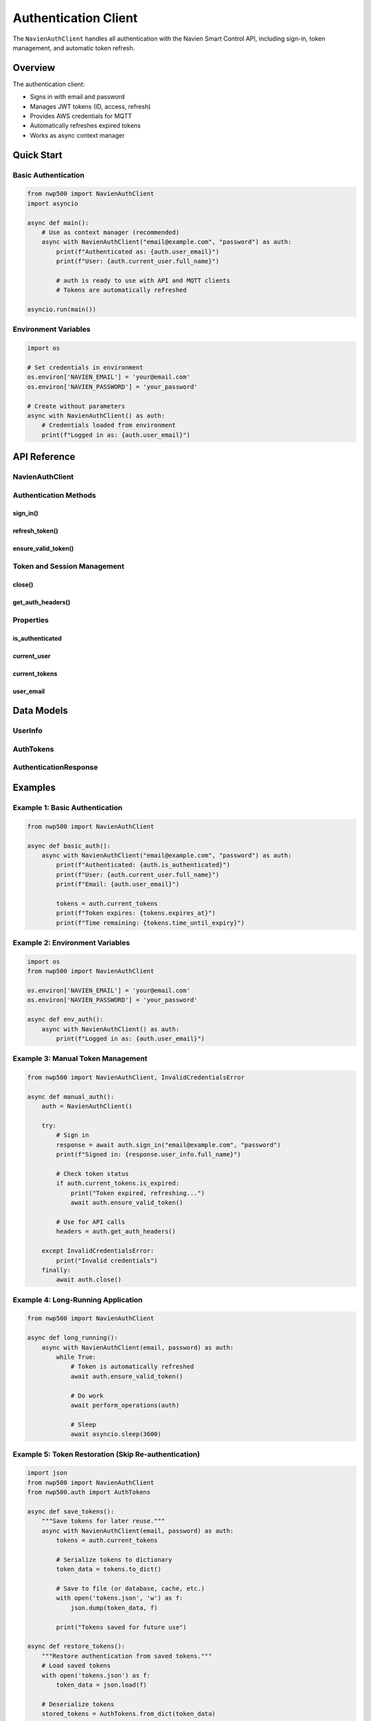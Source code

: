 ======================
Authentication Client
======================

The ``NavienAuthClient`` handles all authentication with the Navien Smart Control API,
including sign-in, token management, and automatic token refresh.

Overview
========

The authentication client:

* Signs in with email and password
* Manages JWT tokens (ID, access, refresh)
* Provides AWS credentials for MQTT
* Automatically refreshes expired tokens
* Works as async context manager

Quick Start
===========

Basic Authentication
--------------------

.. code-block:: python

   from nwp500 import NavienAuthClient
   import asyncio

   async def main():
       # Use as context manager (recommended)
       async with NavienAuthClient("email@example.com", "password") as auth:
           print(f"Authenticated as: {auth.user_email}")
           print(f"User: {auth.current_user.full_name}")
           
           # auth is ready to use with API and MQTT clients
           # Tokens are automatically refreshed

   asyncio.run(main())

Environment Variables
---------------------

.. code-block:: python

   import os
   
   # Set credentials in environment
   os.environ['NAVIEN_EMAIL'] = 'your@email.com'
   os.environ['NAVIEN_PASSWORD'] = 'your_password'
   
   # Create without parameters
   async with NavienAuthClient() as auth:
       # Credentials loaded from environment
       print(f"Logged in as: {auth.user_email}")

API Reference
=============

NavienAuthClient
----------------

.. py:class:: NavienAuthClient(email=None, password=None, base_url=API_BASE_URL, stored_tokens=None)

   JWT-based authentication client for Navien Smart Control API.

   :param email: User email (or set NAVIEN_EMAIL env var)
   :type email: str or None
   :param password: User password (or set NAVIEN_PASSWORD env var)
   :type password: str or None
   :param base_url: API base URL
   :type base_url: str
   :param stored_tokens: Previously saved tokens to restore session
   :type stored_tokens: AuthTokens or None

   **Example:**

   .. code-block:: python

      # With parameters
      auth = NavienAuthClient("email@example.com", "password")
      
      # From environment variables
      auth = NavienAuthClient()
      
      # With stored tokens (skip re-authentication)
      stored = AuthTokens.from_dict(saved_data)
      auth = NavienAuthClient(
          "email@example.com", 
          "password",
          stored_tokens=stored
      )
      
      # Always use as context manager
      async with auth:
          # Authenticated
          pass

   .. note::
      If ``stored_tokens`` are provided and still valid, the initial 
      sign-in is skipped. If tokens are expired, they're automatically
      refreshed or re-authenticated as needed.

Authentication Methods
----------------------

sign_in()
^^^^^^^^^

.. py:method:: sign_in(email=None, password=None)

   Sign in to Navien Smart Control API.

   :param email: User email (uses constructor value if None)
   :type email: str or None
   :param password: User password (uses constructor value if None)
   :type password: str or None
   :return: Authentication response with user info and tokens
   :rtype: AuthenticationResponse
   :raises InvalidCredentialsError: If email/password incorrect
   :raises AuthenticationError: If sign-in fails

   **Example:**

   .. code-block:: python

      auth = NavienAuthClient()
      
      try:
          response = await auth.sign_in("email@example.com", "password")
          print(f"Signed in as: {response.user_info.full_name}")
          print(f"Tokens expire in: {response.tokens.time_until_expiry}")
      except InvalidCredentialsError:
          print("Wrong email or password")

refresh_token()
^^^^^^^^^^^^^^^

.. py:method:: refresh_token(refresh_token)

   Refresh access token using refresh token.

   :param refresh_token: Refresh token from previous sign-in
   :type refresh_token: str
   :return: New auth tokens
   :rtype: AuthTokens
   :raises TokenRefreshError: If refresh fails

   .. note::
      This is usually called automatically by ``ensure_valid_token()``.
      You rarely need to call it manually.

   **Example:**

   .. code-block:: python

      try:
          new_tokens = await auth.refresh_token(old_refresh_token)
          print(f"Token refreshed, expires: {new_tokens.expires_at}")
      except TokenRefreshError:
          print("Refresh failed - need to sign in again")

ensure_valid_token()
^^^^^^^^^^^^^^^^^^^^

.. py:method:: ensure_valid_token()

   Ensure access token is valid, refreshing if needed.

   :return: Current valid tokens or None if not authenticated
   :rtype: AuthTokens or None

   **Example:**

   .. code-block:: python

      # This is called automatically by API/MQTT clients
      tokens = await auth.ensure_valid_token()
      if tokens:
          print(f"Valid until: {tokens.expires_at}")

Token and Session Management
-----------------------------

close()
^^^^^^^

.. py:method:: close()

   Close the HTTP session.

   .. note::
      Called automatically when using context manager.

   **Example:**

   .. code-block:: python

      auth = NavienAuthClient(email, password)
      try:
          await auth.sign_in()
          # ... operations ...
      finally:
          await auth.close()

get_auth_headers()
^^^^^^^^^^^^^^^^^^

.. py:method:: get_auth_headers()

   Get HTTP headers for authenticated requests.

   :return: Headers dictionary with Authorization bearer token
   :rtype: dict[str, str]

   **Example:**

   .. code-block:: python

      headers = auth.get_auth_headers()
      # {'Authorization': 'Bearer eyJ0eXAiOiJKV1...'}
      
      # Used internally by API client
      async with aiohttp.ClientSession() as session:
          async with session.get(url, headers=headers) as resp:
              data = await resp.json()

Properties
----------

is_authenticated
^^^^^^^^^^^^^^^^

.. py:attribute:: is_authenticated

   Check if currently authenticated.

   :type: bool

   **Example:**

   .. code-block:: python

      if auth.is_authenticated:
          print("Ready to make API calls")
      else:
          await auth.sign_in(email, password)

current_user
^^^^^^^^^^^^

.. py:attribute:: current_user

   Get current user information.

   :type: UserInfo or None

   **Example:**

   .. code-block:: python

      if auth.current_user:
          print(f"Name: {auth.current_user.full_name}")
          print(f"Type: {auth.current_user.user_type}")
          print(f"Status: {auth.current_user.user_status}")

current_tokens
^^^^^^^^^^^^^^

.. py:attribute:: current_tokens

   Get current authentication tokens.

   :type: AuthTokens or None

   **Example:**

   .. code-block:: python

      if auth.current_tokens:
          tokens = auth.current_tokens
          print(f"Expires: {tokens.expires_at}")
          print(f"Time left: {tokens.time_until_expiry}")
          
          if tokens.is_expired:
              await auth.ensure_valid_token()

user_email
^^^^^^^^^^

.. py:attribute:: user_email

   Get authenticated user's email.

   :type: str or None

   **Example:**

   .. code-block:: python

      print(f"Logged in as: {auth.user_email}")

Data Models
===========

UserInfo
--------

.. py:class:: UserInfo

   User information from authentication.

   :param user_first_name: First name
   :param user_last_name: Last name
   :param user_type: User type
   :param user_status: Account status

   **Properties:**

   * ``full_name`` - Full name (first + last)

AuthTokens
----------

.. py:class:: AuthTokens

   Authentication tokens and AWS credentials.

   :param id_token: JWT ID token
   :param access_token: JWT access token
   :param refresh_token: Refresh token
   :param authentication_expires_in: Expiry in seconds
   :param access_key_id: AWS access key (for MQTT)
   :param secret_key: AWS secret key (for MQTT)
   :param session_token: AWS session token (for MQTT)
   :param issued_at: Token issue timestamp (auto-set if not provided)

   **Properties:**

   * ``expires_at`` - Expiration timestamp
   * ``is_expired`` - Check if expired
   * ``time_until_expiry`` - Time remaining
   * ``bearer_token`` - Formatted bearer token
   * ``are_aws_credentials_expired`` - Check if AWS credentials expired

   **Methods:**

   .. py:method:: from_dict(data)
      :classmethod:

      Create AuthTokens from dictionary (API response or saved data).

      :param data: Token data dictionary
      :type data: dict[str, Any]
      :return: AuthTokens instance
      :rtype: AuthTokens

      Supports both camelCase keys (API response) and snake_case keys (saved data).

   .. py:method:: to_dict()

      Serialize tokens to dictionary for storage.

      :return: Dictionary with all token data including issued_at timestamp
      :rtype: dict[str, Any]

      **Example:**

      .. code-block:: python

         # Save tokens
         tokens = auth.current_tokens
         token_data = tokens.to_dict()
         
         # Later, restore tokens
         restored = AuthTokens.from_dict(token_data)

AuthenticationResponse
----------------------

.. py:class:: AuthenticationResponse

   Complete sign-in response.

   :param user_info: User information
   :param tokens: Authentication tokens

Examples
========

Example 1: Basic Authentication
--------------------------------

.. code-block:: python

   from nwp500 import NavienAuthClient

   async def basic_auth():
       async with NavienAuthClient("email@example.com", "password") as auth:
           print(f"Authenticated: {auth.is_authenticated}")
           print(f"User: {auth.current_user.full_name}")
           print(f"Email: {auth.user_email}")
           
           tokens = auth.current_tokens
           print(f"Token expires: {tokens.expires_at}")
           print(f"Time remaining: {tokens.time_until_expiry}")

Example 2: Environment Variables
---------------------------------

.. code-block:: python

   import os
   from nwp500 import NavienAuthClient

   os.environ['NAVIEN_EMAIL'] = 'your@email.com'
   os.environ['NAVIEN_PASSWORD'] = 'your_password'

   async def env_auth():
       async with NavienAuthClient() as auth:
           print(f"Logged in as: {auth.user_email}")

Example 3: Manual Token Management
-----------------------------------

.. code-block:: python

   from nwp500 import NavienAuthClient, InvalidCredentialsError

   async def manual_auth():
       auth = NavienAuthClient()
       
       try:
           # Sign in
           response = await auth.sign_in("email@example.com", "password")
           print(f"Signed in: {response.user_info.full_name}")
           
           # Check token status
           if auth.current_tokens.is_expired:
               print("Token expired, refreshing...")
               await auth.ensure_valid_token()
           
           # Use for API calls
           headers = auth.get_auth_headers()
           
       except InvalidCredentialsError:
           print("Invalid credentials")
       finally:
           await auth.close()

Example 4: Long-Running Application
------------------------------------

.. code-block:: python

   from nwp500 import NavienAuthClient

   async def long_running():
       async with NavienAuthClient(email, password) as auth:
           while True:
               # Token is automatically refreshed
               await auth.ensure_valid_token()
               
               # Do work
               await perform_operations(auth)
               
               # Sleep
               await asyncio.sleep(3600)

Example 5: Token Restoration (Skip Re-authentication)
------------------------------------------------------

.. code-block:: python

   import json
   from nwp500 import NavienAuthClient
   from nwp500.auth import AuthTokens

   async def save_tokens():
       """Save tokens for later reuse."""
       async with NavienAuthClient(email, password) as auth:
           tokens = auth.current_tokens
           
           # Serialize tokens to dictionary
           token_data = tokens.to_dict()
           
           # Save to file (or database, cache, etc.)
           with open('tokens.json', 'w') as f:
               json.dump(token_data, f)
           
           print("Tokens saved for future use")

   async def restore_tokens():
       """Restore authentication from saved tokens."""
       # Load saved tokens
       with open('tokens.json') as f:
           token_data = json.load(f)
       
       # Deserialize tokens
       stored_tokens = AuthTokens.from_dict(token_data)
       
       # Initialize client with stored tokens
       # This skips initial authentication if tokens are still valid
       async with NavienAuthClient(
           email, password,
           stored_tokens=stored_tokens
       ) as auth:
           # If tokens were expired, they're automatically refreshed
           # If AWS credentials expired, re-authentication occurs
           print(f"Authenticated (from stored tokens): {auth.user_email}")
           
           # Always save updated tokens after refresh
           new_tokens = auth.current_tokens
           if new_tokens.issued_at != stored_tokens.issued_at:
               token_data = new_tokens.to_dict()
               with open('tokens.json', 'w') as f:
                   json.dump(token_data, f)
               print("Tokens were refreshed and re-saved")

.. note::
   Token restoration is especially useful for applications that restart
   frequently (like Home Assistant) to avoid unnecessary authentication
   requests on every restart.

Error Handling
==============

.. code-block:: python

   from nwp500 import (
       InvalidCredentialsError,
       TokenExpiredError,
       TokenRefreshError,
       AuthenticationError
   )

   async def handle_auth_errors():
       try:
           async with NavienAuthClient(email, password) as auth:
               # Operations
               pass
       
       except InvalidCredentialsError:
           print("Wrong email or password")
       
       except TokenExpiredError:
           print("Token expired and refresh failed")
       
       except TokenRefreshError:
           print("Could not refresh token - sign in again")
       
       except AuthenticationError as e:
           print(f"Auth error: {e.message}")

Best Practices
==============

1. **Always use context manager:**

   .. code-block:: python

      # ✓ Correct
      async with NavienAuthClient(email, password) as auth:
          # operations
      
      # ✗ Wrong
      auth = NavienAuthClient(email, password)
      await auth.sign_in()
      # ... forgot to call auth.close()

2. **Use environment variables for credentials:**

   .. code-block:: python

      # Don't hardcode credentials
      async with NavienAuthClient() as auth:
          # Loaded from NAVIEN_EMAIL and NAVIEN_PASSWORD
          pass

3. **Share auth client:**

   .. code-block:: python

      async with NavienAuthClient(email, password) as auth:
          # Use same auth for both clients
          api = NavienAPIClient(auth)
          mqtt = NavienMqttClient(auth)

4. **Let automatic refresh work:**

   .. code-block:: python

      # Don't manually check/refresh
      # The client does it automatically

Related Documentation
=====================

* :doc:`api_client` - REST API client
* :doc:`mqtt_client` - MQTT client
* :doc:`exceptions` - Exception handling
